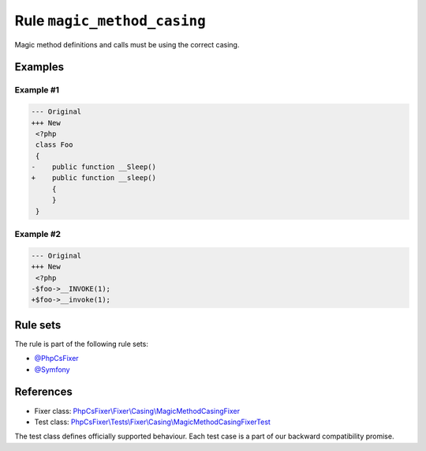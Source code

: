 ============================
Rule ``magic_method_casing``
============================

Magic method definitions and calls must be using the correct casing.

Examples
--------

Example #1
~~~~~~~~~~

.. code-block:: diff

   --- Original
   +++ New
    <?php
    class Foo
    {
   -    public function __Sleep()
   +    public function __sleep()
        {
        }
    }

Example #2
~~~~~~~~~~

.. code-block:: diff

   --- Original
   +++ New
    <?php
   -$foo->__INVOKE(1);
   +$foo->__invoke(1);

Rule sets
---------

The rule is part of the following rule sets:

- `@PhpCsFixer <./../../ruleSets/PhpCsFixer.rst>`_
- `@Symfony <./../../ruleSets/Symfony.rst>`_

References
----------

- Fixer class: `PhpCsFixer\\Fixer\\Casing\\MagicMethodCasingFixer <./../../../src/Fixer/Casing/MagicMethodCasingFixer.php>`_
- Test class: `PhpCsFixer\\Tests\\Fixer\\Casing\\MagicMethodCasingFixerTest <./../../../tests/Fixer/Casing/MagicMethodCasingFixerTest.php>`_

The test class defines officially supported behaviour. Each test case is a part of our backward compatibility promise.

